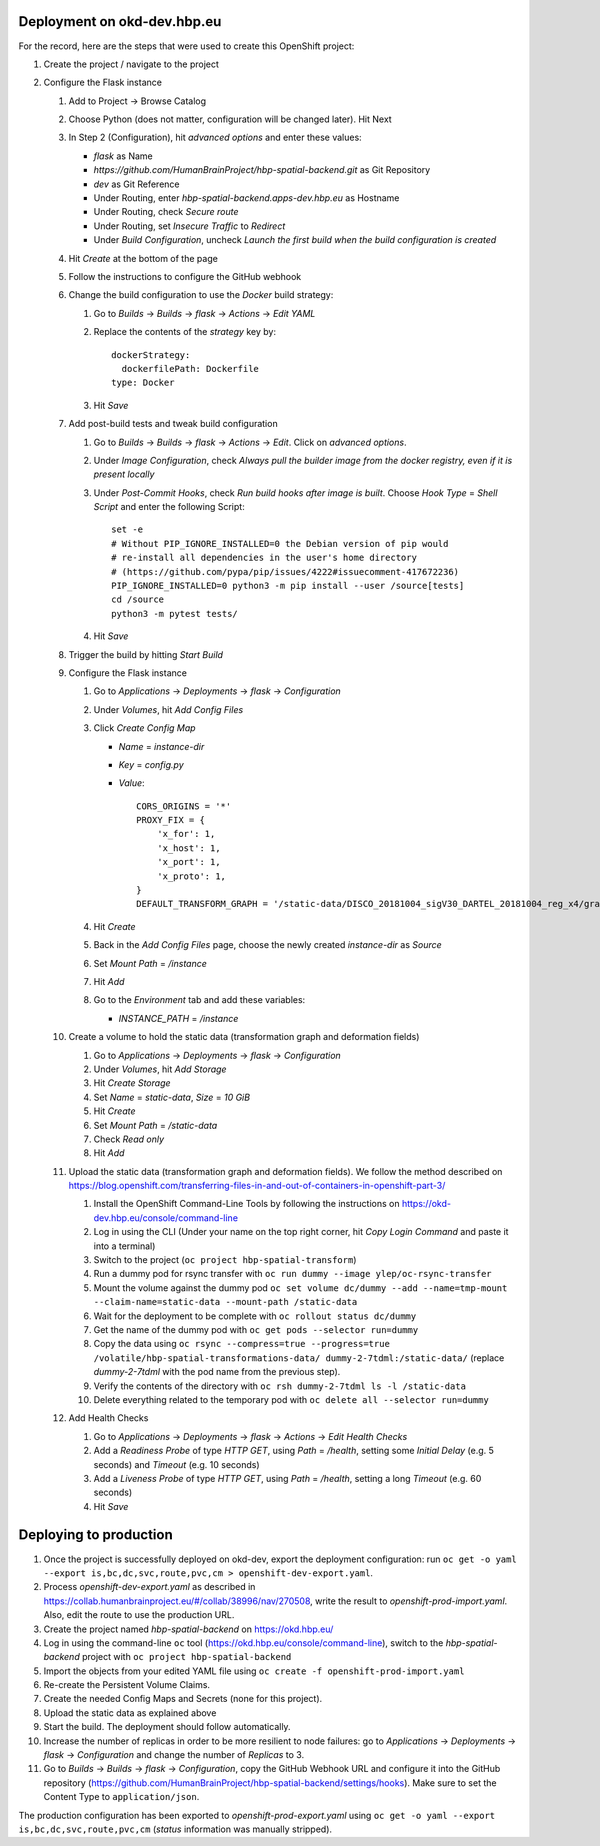 Deployment on okd-dev.hbp.eu
============================

For the record, here are the steps that were used to create this OpenShift project:

#. Create the project / navigate to the project

#. Configure the Flask instance

   #. Add to Project -> Browse Catalog
   #. Choose Python (does not matter, configuration will be changed later). Hit Next
   #. In Step 2 (Configuration), hit `advanced options` and enter these values:

      - `flask` as Name
      - `https://github.com/HumanBrainProject/hbp-spatial-backend.git` as Git Repository
      - `dev` as Git Reference
      - Under Routing, enter `hbp-spatial-backend.apps-dev.hbp.eu` as Hostname
      - Under Routing, check `Secure route`
      - Under Routing, set `Insecure Traffic` to `Redirect`
      - Under `Build Configuration`, uncheck `Launch the first build when the build configuration is created`

   #. Hit `Create` at the bottom of the page
   #. Follow the instructions to configure the GitHub webhook
   #. Change the build configuration to use the `Docker` build strategy:

      #. Go to `Builds` -> `Builds` -> `flask` -> `Actions` -> `Edit YAML`
      #. Replace the contents of the `strategy` key by::

           dockerStrategy:
             dockerfilePath: Dockerfile
           type: Docker

      #. Hit `Save`

   #. Add post-build tests and tweak build configuration

      #. Go to `Builds` -> `Builds` -> `flask` -> `Actions` -> `Edit`. Click on `advanced options`.
      #. Under `Image Configuration`, check `Always pull the builder image from the docker registry, even if it is present locally`
      #. Under `Post-Commit Hooks`, check `Run build hooks after image is built`. Choose `Hook Type` = `Shell Script` and enter the following Script::

           set -e
           # Without PIP_IGNORE_INSTALLED=0 the Debian version of pip would
           # re-install all dependencies in the user's home directory
           # (https://github.com/pypa/pip/issues/4222#issuecomment-417672236)
           PIP_IGNORE_INSTALLED=0 python3 -m pip install --user /source[tests]
           cd /source
           python3 -m pytest tests/

      #. Hit `Save`

   #. Trigger the build by hitting `Start Build`
   #. Configure the Flask instance

      #. Go to `Applications` -> `Deployments` -> `flask` -> `Configuration`
      #. Under `Volumes`, hit `Add Config Files`
      #. Click `Create Config Map`

         - `Name` = `instance-dir`
         - `Key` = `config.py`
         - `Value`::

             CORS_ORIGINS = '*'
             PROXY_FIX = {
                 'x_for': 1,
                 'x_host': 1,
                 'x_port': 1,
                 'x_proto': 1,
             }
             DEFAULT_TRANSFORM_GRAPH = '/static-data/DISCO_20181004_sigV30_DARTEL_20181004_reg_x4/graph.yaml'

      #. Hit `Create`
      #. Back in the `Add Config Files` page, choose the newly created `instance-dir` as `Source`
      #. Set `Mount Path` = `/instance`
      #. Hit `Add`
      #. Go to the `Environment` tab and add these variables:

         - `INSTANCE_PATH` = `/instance`

   #. Create a volume to hold the static data (transformation graph and deformation fields)

      #. Go to `Applications` -> `Deployments` -> `flask` -> `Configuration`
      #. Under `Volumes`, hit `Add Storage`
      #. Hit `Create Storage`
      #. Set `Name` = `static-data`, `Size` = `10 GiB`
      #. Hit `Create`
      #. Set `Mount Path` = `/static-data`
      #. Check `Read only`
      #. Hit `Add`

   #. Upload the static data (transformation graph and deformation fields). We follow the method described on https://blog.openshift.com/transferring-files-in-and-out-of-containers-in-openshift-part-3/

      #. Install the OpenShift Command-Line Tools by following the instructions on https://okd-dev.hbp.eu/console/command-line
      #. Log in using the CLI (Under your name on the top right corner, hit `Copy Login Command` and paste it into a terminal)
      #. Switch to the project (``oc project hbp-spatial-transform``)
      #. Run a dummy pod for rsync transfer with ``oc run dummy --image ylep/oc-rsync-transfer``
      #. Mount the volume against the dummy pod ``oc set volume dc/dummy --add --name=tmp-mount --claim-name=static-data --mount-path /static-data``
      #. Wait for the deployment to be complete with ``oc rollout status dc/dummy``
      #. Get the name of the dummy pod with ``oc get pods --selector run=dummy``
      #. Copy the data using ``oc rsync --compress=true --progress=true /volatile/hbp-spatial-transformations-data/ dummy-2-7tdml:/static-data/`` (replace `dummy-2-7tdml` with the pod name from the previous step).
      #. Verify the contents of the directory with ``oc rsh dummy-2-7tdml ls -l /static-data``
      #. Delete everything related to the temporary pod with ``oc delete all --selector run=dummy``

   #. Add Health Checks

      #. Go to `Applications` -> `Deployments` -> `flask` -> `Actions` -> `Edit Health Checks`
      #. Add a `Readiness Probe` of type `HTTP GET`, using `Path` = `/health`, setting some `Initial Delay` (e.g. 5 seconds) and `Timeout` (e.g. 10 seconds)
      #. Add a `Liveness Probe` of type `HTTP GET`, using `Path` = `/health`, setting a long `Timeout` (e.g. 60 seconds)
      #. Hit `Save`


Deploying to production
=======================

#. Once the project is successfully deployed on okd-dev, export the deployment configuration: run ``oc get -o yaml --export is,bc,dc,svc,route,pvc,cm > openshift-dev-export.yaml``.
#. Process `openshift-dev-export.yaml` as described in https://collab.humanbrainproject.eu/#/collab/38996/nav/270508, write the result to `openshift-prod-import.yaml`. Also, edit the route to use the production URL.
#. Create the project named `hbp-spatial-backend` on https://okd.hbp.eu/
#. Log in using the command-line ``oc`` tool (https://okd.hbp.eu/console/command-line), switch to the `hbp-spatial-backend` project with ``oc project hbp-spatial-backend``
#. Import the objects from your edited YAML file using ``oc create -f openshift-prod-import.yaml``
#. Re-create the Persistent Volume Claims.
#. Create the needed Config Maps and Secrets (none for this project).
#. Upload the static data as explained above
#. Start the build. The deployment should follow automatically.
#. Increase the number of replicas in order to be more resilient to node failures: go to `Applications` -> `Deployments` -> `flask` -> `Configuration` and change the number of `Replicas` to 3.
#. Go to `Builds` -> `Builds` -> `flask` -> `Configuration`, copy the GitHub Webhook URL and configure it into the GitHub repository (https://github.com/HumanBrainProject/hbp-spatial-backend/settings/hooks). Make sure to set the Content Type to ``application/json``.

The production configuration has been exported to `openshift-prod-export.yaml` using ``oc get -o yaml --export is,bc,dc,svc,route,pvc,cm`` (`status` information was manually stripped).
